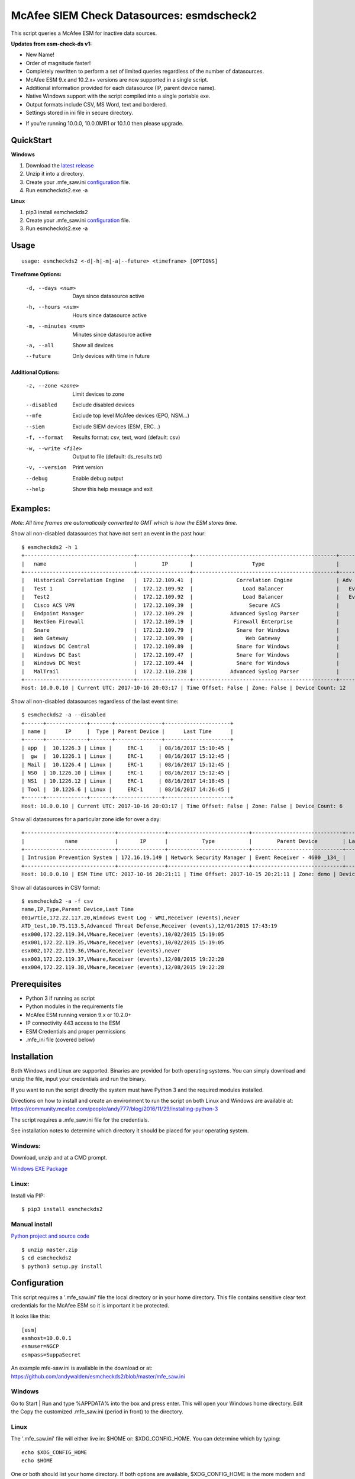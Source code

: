 ==========================================
McAfee SIEM Check Datasources: esmdscheck2
==========================================

This script queries a McAfee ESM for inactive data sources.

**Updates from esm-check-ds v1:**

-  New Name!

-  Order of magnitude faster!

-  Completely rewritten to perform a set of limited queries regardless of the number of datasources.

-  McAfee ESM 9.x and 10.2.x+ versions are now supported in a single script.

-  Additional information provided for each datasource (IP, parent device name).

-  Native Windows support with the script compiled into a single portable exe.

-  Output formats include CSV, MS Word, text and bordered.

-  Settings stored in ini file in secure directory.

* If you're running 10.0.0, 10.0.0MR1 or 10.1.0 then please upgrade.

----------
QuickStart
----------

**Windows**

1. Download the `latest release <https://github.com/andywalden/esmcheckds2/releases/latest>`__

2. Unzip it into a directory.

3. Create your .mfe_saw.ini configuration_ file.

4. Run esmcheckds2.exe -a

**Linux**

1. pip3 install esmcheckds2

2. Create your .mfe_saw.ini configuration_ file.

3. Run esmcheckds2.exe -a

-----
Usage
-----

::

        usage: esmcheckds2 <-d|-h|-m|-a|--future> <timeframe> [OPTIONS]

**Timeframe Options:**

      -d, --days <num>     Days since datasource active
      -h, --hours <num>    Hours since datasource active
      -m, --minutes <num>  Minutes since datasource active
      -a, --all            Show all devices
      --future             Only devices with time in future
      
**Additional Options:**

      -z, --zone <zone>    Limit devices to zone
      --disabled           Exclude disabled devices
      --mfe                Exclude top level McAfee devices (EPO, NSM...)
      --siem               Exclude SIEM devices (ESM, ERC...)
      -f, --format         Results format: csv, text, word (default: csv)
      -w, --write <file>   Output to file (default: ds_results.txt)
      -v, --version        Print version
      --debug              Enable debug output
      --help               Show this help message and exit      
      
---------
Examples:
---------

*Note: All time frames are automatically converted to GMT which is how the ESM stores time.*

Show all non-disabled datasources that have not sent an event in the past hour:
::

        $ esmcheckds2 -h 1
        +-----------------------------------+-----------------+----------------------------------------------+----------------------------------------+---------------------+
        |   name                            |        IP       |                   Type                       |             Parent Device              |      Last Time      |
        +-----------------------------------+-----------------+----------------------------------------------+----------------------------------------+---------------------+
        |   Historical Correlation Engine   |  172.12.109.41  |              Correlation Engine              | Adv Correlation Engine Historical _41_ | 2017/04/13 20:21:32 |
        |   Test 1                          |  172.12.109.92  |                Load Balancer                 |   Event Receiver - 4600 - EBC _133_    |        never        |
        |   Test2                           |  172.12.109.92  |                Load Balancer                 |   Event Receiver - 4600 - EBC _133_    |        never        |
        |   Cisco ACS VPN                   |  172.12.109.39  |                  Secure ACS                  |      Event Receiver - 4600 _134_       | 2017/08/16 08:13:03 |
        |   Endpoint Manager                |  172.12.109.29  |            Advanced Syslog Parser            |      Event Receiver - 4600 _134_       | 2017/08/16 08:13:03 |
        |   NextGen Firewall                |  172.12.109.19  |             Firewall Enterprise              |      Event Receiver - 4600 _134_       | 2017/08/16 08:13:03 |
        |   Snare                           |  172.12.109.79  |              Snare for Windows               |      Event Receiver - 4600 _134_       | 2017/08/16 08:13:03 |
        |   Web Gateway                     |  172.12.109.99  |                 Web Gateway                  |      Event Receiver - 4600 _134_       | 2017/08/16 08:13:03 |
        |   Windows DC Central              |  172.12.109.89  |              Snare for Windows               |      Event Receiver - 4600 _134_       | 2017/08/16 08:13:03 |
        |   Windows DC East                 |  172.12.109.47  |              Snare for Windows               |      Event Receiver - 4600 _134_       | 2017/08/16 08:13:03 |
        |   Windows DC West                 |  172.12.109.44  |              Snare for Windows               |      Event Receiver - 4600 _134_       | 2017/08/16 08:13:03 |
        |   MalTrail                        |  172.12.110.238 |            Advanced Syslog Parser            |      Event Receiver - Demo _139_       | 2017/07/17 17:25:10 |
        +-----------------------------------+-----------------+----------------------------------------------+----------------------------------------+---------------------+
        Host: 10.0.0.10 | Current UTC: 2017-10-16 20:03:17 | Time Offset: False | Zone: False | Device Count: 12


Show all non-disabled datasources regardless of the last event time:
::

        $ esmcheckds2 -a --disabled
        +------+-------------+-------+---------------+---------------------+
        | name |      IP     |  Type | Parent Device |      Last Time      |
        +------+-------------+-------+---------------+---------------------+
        | app  |  10.1226.3 | Linux |     ERC-1     | 08/16/2017 15:10:45 |
        |  gw  |  10.1226.1 | Linux |     ERC-1     | 08/16/2017 15:12:45 |
        | Mail |  10.1226.4 | Linux |     ERC-1     | 08/16/2017 15:12:45 |
        | NS0  | 10.1226.10 | Linux |     ERC-1     | 08/16/2017 15:12:45 |
        | NS1  | 10.1226.12 | Linux |     ERC-1     | 08/16/2017 14:18:45 |
        | Tool |  10.1226.6 | Linux |     ERC-1     | 08/16/2017 14:26:45 |
        +------+-------------+-------+---------------+---------------------+
        Host: 10.0.0.10 | Current UTC: 2017-10-16 20:03:17 | Time Offset: False | Zone: False | Device Count: 6

Show all datasources for a particular zone idle for over a day:
::

        +-----------------------------+---------------+--------------------------+-----------------------------+-----------+
        |             name            |       IP      |           Type           |        Parent Device        | Last Time |
        +-----------------------------+---------------+--------------------------+-----------------------------+-----------+
        | Intrusion Prevention System | 172.16.19.149 | Network Security Manager | Event Receiver - 4600 _134_ |   never   |
        +-----------------------------+---------------+--------------------------+-----------------------------+-----------+
        Host: 10.0.0.10 | ESM Time UTC: 2017-10-16 20:21:11 | Time Offset: 2017-10-15 20:21:11 | Zone: demo | Device Count: 1        

Show all datasources in CSV format:
::
    
    $ esmcheckds2 -a -f csv
    name,IP,Type,Parent Device,Last Time
    001w7tie,172.22.117.20,Windows Event Log - WMI,Receiver (events),never
    ATD_test,10.75.113.5,Advanced Threat Defense,Receiver (events),12/01/2015 17:43:19
    esx000,172.22.119.34,VMware,Receiver (events),10/02/2015 15:19:05
    esx001,172.22.119.35,VMware,Receiver (events),10/02/2015 15:19:05
    esx002,172.22.119.36,VMware,Receiver (events),never
    esx003,172.22.119.37,VMware,Receiver (events),12/08/2015 19:22:28
    esx004,172.22.119.38,VMware,Receiver (events),12/08/2015 19:22:28

-------------
Prerequisites
-------------

-  Python 3 if running as script
- Python modules in the requirements file
-  McAfee ESM running version 9.x or 10.2.0+
-  IP connectivity 443 access to the ESM
-  ESM Credentials and proper permissions 
- .mfe_ini file (covered below)

------------
Installation
------------

Both Windows and Linux are supported. Binaries are provided for both operating systems. You can simply download and unzip the file, input your credentials and run the binary.

If you want to run the script directly the system must have Python 3 and the required modules installed. 

Directions on how to install and create an environment to run the script on both Linux and Windows are available at:
https://community.mcafee.com/people/andy777/blog/2016/11/29/installing-python-3

The script requires a .mfe\_saw.ini file for the credentials. 

See installation notes to determine which directory it should be placed for your operating system.



^^^^^^^
Windows:
^^^^^^^
Download, unzip and  at a CMD prompt.

`Windows EXE Package <https://github.com/andywalden/esmcheckds2/releases/latest>`__


^^^^^^
Linux:
^^^^^^

Install via PIP:

::

    $ pip3 install esmcheckds2


^^^^^^^^^^^^^^
Manual install 
^^^^^^^^^^^^^^
    
    
`Python project and source code <https://github.com/andywalden/esmcheckds2/releases/latest>`__

::

    $ unzip master.zip
    $ cd esmcheckds2
    $ python3 setup.py install
    
.. _configuration:
-------------
Configuration
-------------

This script requires a '.mfe\_saw.ini' file the local directory or in your 
home directory. This file contains sensitive clear text credentials for 
the McAfee ESM so it is important it be protected. 

It looks like this:

::

    [esm]
    esmhost=10.0.0.1
    esmuser=NGCP
    esmpass=SuppaSecret

An example mfe-saw.ini is available in the download or at:
https://github.com/andywalden/esmcheckds2/blob/master/mfe\_saw.ini

^^^^^^^
Windows
^^^^^^^

Go to Start \| Run and type %APPDATA% into the box and press
enter. This will open your Windows home directory. Edit the Copy the
customized .mfe\_saw.ini (period in front) to the directory.

^^^^^
Linux
^^^^^

The '.mfe\_saw.ini' file will either live in: $HOME or:
$XDG\_CONFIG\_HOME. You can determine which by typing:

::

    echo $XDG_CONFIG_HOME
    echo $HOME

One or both should list your home directory. If both options are
available, $XDG\_CONFIG\_HOME is the more modern and recommended choice.

-------
Thanks!
-------

Thanks to rh, tad, brooksy, Jeromy and Jason L. for testing and feedback!


----------
Disclaimer
----------

*Note: This is an **UNOFFICIAL** project and is **NOT** sponsored or
supported by **McAfee, Inc**. If you accidentally delete all of your
datasources, don't call support (or me). Product access will always be
limited to 'safe' methods and with respect to McAfee's intellectual
property. This project is released under the `ISC
license <https://en.wikipedia.org/wiki/ISC_license>`__, which is a
permissive free software license published by the Internet Systems
Consortium (ISC) and without any warranty.*
